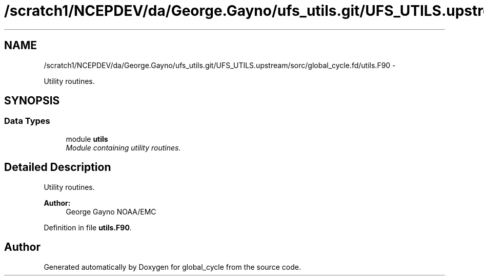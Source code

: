 .TH "/scratch1/NCEPDEV/da/George.Gayno/ufs_utils.git/UFS_UTILS.upstream/sorc/global_cycle.fd/utils.F90" 3 "Wed Mar 13 2024" "Version 1.13.0" "global_cycle" \" -*- nroff -*-
.ad l
.nh
.SH NAME
/scratch1/NCEPDEV/da/George.Gayno/ufs_utils.git/UFS_UTILS.upstream/sorc/global_cycle.fd/utils.F90 \- 
.PP
Utility routines\&.  

.SH SYNOPSIS
.br
.PP
.SS "Data Types"

.in +1c
.ti -1c
.RI "module \fButils\fP"
.br
.RI "\fIModule containing utility routines\&. \fP"
.in -1c
.SH "Detailed Description"
.PP 
Utility routines\&. 


.PP
\fBAuthor:\fP
.RS 4
George Gayno NOAA/EMC 
.RE
.PP

.PP
Definition in file \fButils\&.F90\fP\&.
.SH "Author"
.PP 
Generated automatically by Doxygen for global_cycle from the source code\&.
